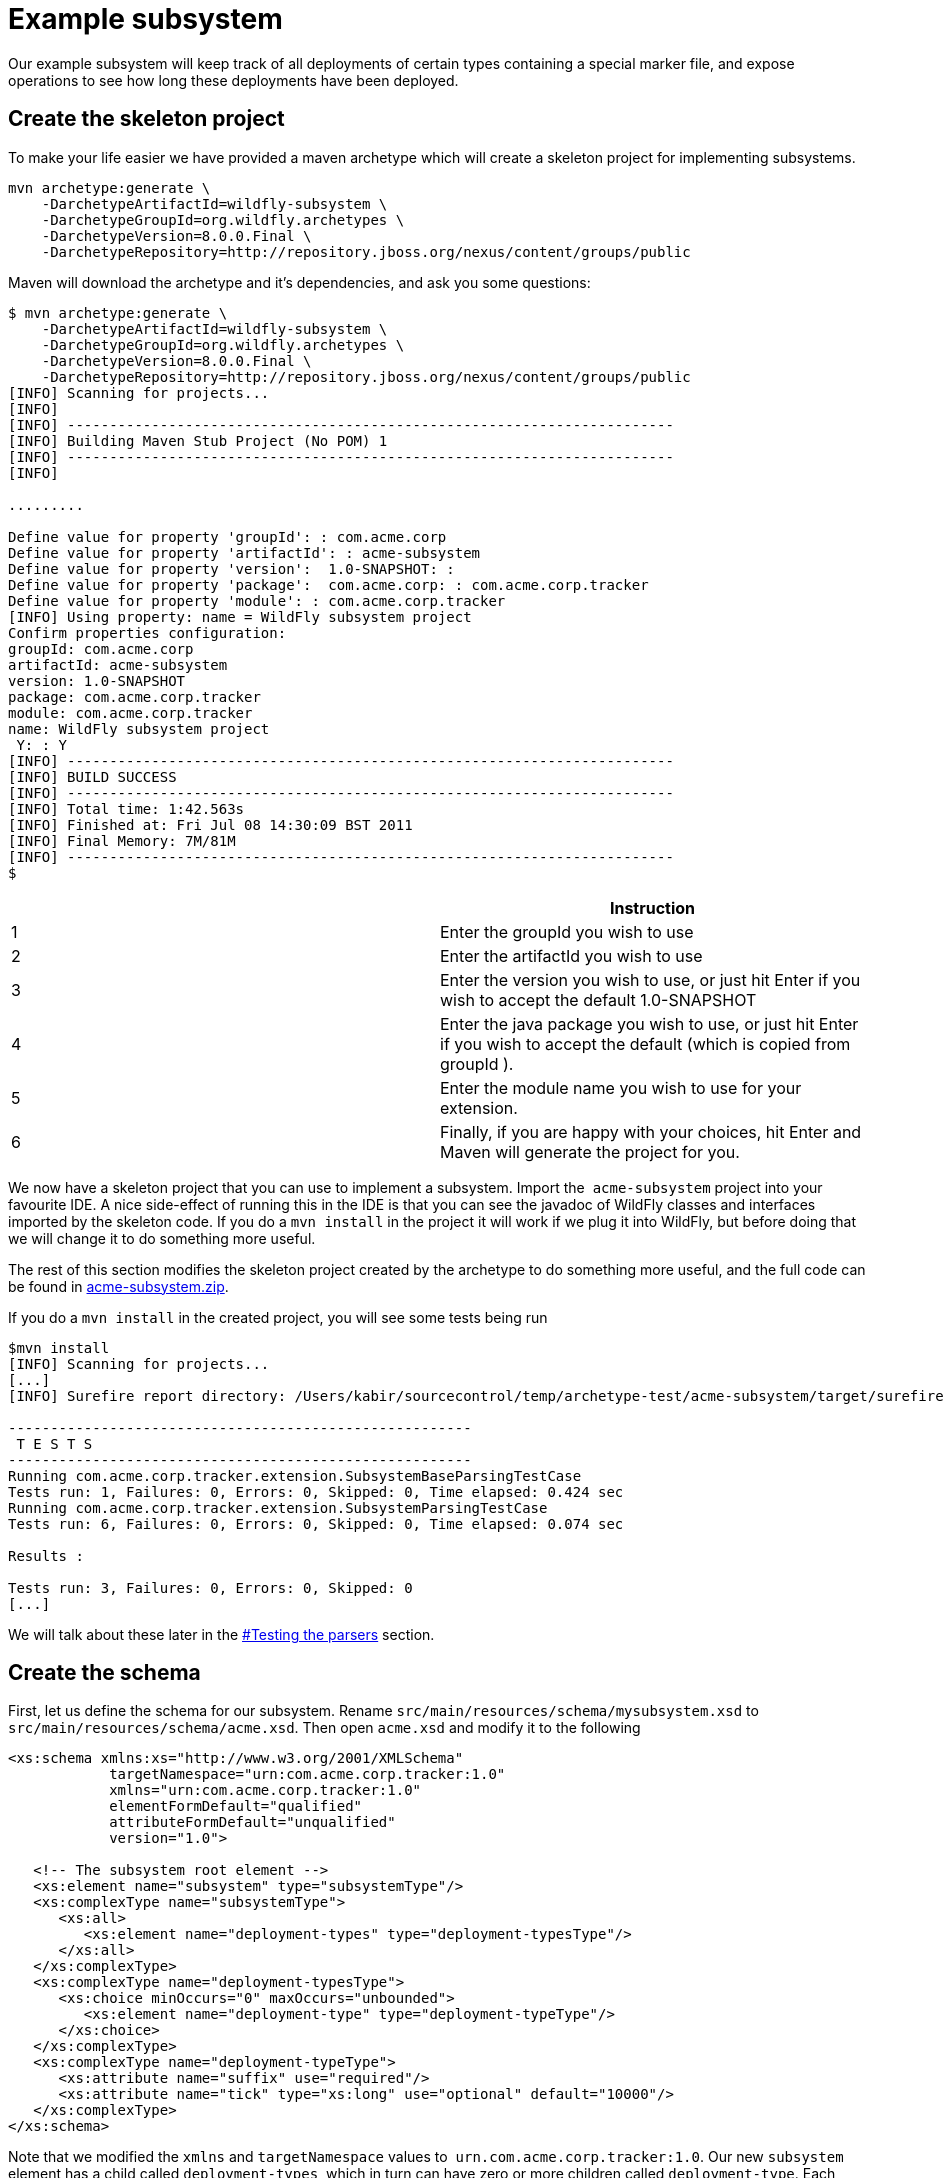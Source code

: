 [[Example_subsystem]]
= Example subsystem

Our example subsystem will keep track of all deployments of certain
types containing a special marker file, and expose operations to see how
long these deployments have been deployed.

[[create-the-skeleton-project]]
== Create the skeleton project

To make your life easier we have provided a maven archetype which will
create a skeleton project for implementing subsystems.

[source,options="nowrap"]
----
mvn archetype:generate \
    -DarchetypeArtifactId=wildfly-subsystem \
    -DarchetypeGroupId=org.wildfly.archetypes \
    -DarchetypeVersion=8.0.0.Final \
    -DarchetypeRepository=http://repository.jboss.org/nexus/content/groups/public
----

Maven will download the archetype and it's dependencies, and ask you
some questions:

[source,options="nowrap"]
----
$ mvn archetype:generate \
    -DarchetypeArtifactId=wildfly-subsystem \
    -DarchetypeGroupId=org.wildfly.archetypes \
    -DarchetypeVersion=8.0.0.Final \
    -DarchetypeRepository=http://repository.jboss.org/nexus/content/groups/public
[INFO] Scanning for projects...
[INFO]
[INFO] ------------------------------------------------------------------------
[INFO] Building Maven Stub Project (No POM) 1
[INFO] ------------------------------------------------------------------------
[INFO]
 
.........
 
Define value for property 'groupId': : com.acme.corp
Define value for property 'artifactId': : acme-subsystem
Define value for property 'version':  1.0-SNAPSHOT: :
Define value for property 'package':  com.acme.corp: : com.acme.corp.tracker
Define value for property 'module': : com.acme.corp.tracker
[INFO] Using property: name = WildFly subsystem project
Confirm properties configuration:
groupId: com.acme.corp
artifactId: acme-subsystem
version: 1.0-SNAPSHOT
package: com.acme.corp.tracker
module: com.acme.corp.tracker
name: WildFly subsystem project
 Y: : Y
[INFO] ------------------------------------------------------------------------
[INFO] BUILD SUCCESS
[INFO] ------------------------------------------------------------------------
[INFO] Total time: 1:42.563s
[INFO] Finished at: Fri Jul 08 14:30:09 BST 2011
[INFO] Final Memory: 7M/81M
[INFO] ------------------------------------------------------------------------
$
----

[cols=",",options="header"]
|=======================================================================
| |Instruction

|1 |Enter the groupId you wish to use

|2 |Enter the artifactId you wish to use

|3 |Enter the version you wish to use, or just hit Enter if you wish to
accept the default 1.0-SNAPSHOT

|4 |Enter the java package you wish to use, or just hit Enter if you
wish to accept the default (which is copied from groupId ).

|5 |Enter the module name you wish to use for your extension.

|6 |Finally, if you are happy with your choices, hit Enter and Maven
will generate the project for you.
|=======================================================================

We now have a skeleton project that you can use to
implement a subsystem. Import the ﻿ `acme-subsystem` project into your
favourite IDE. A nice side-effect of running this in the IDE is that you
can see the javadoc of WildFly classes and interfaces imported by the
skeleton code. If you do a `mvn install` in the project it will work if
we plug it into WildFly, but before doing that we will change it to do
something more useful.

The rest of this section modifies the skeleton project created by the
archetype to do something more useful, and the full code can be found in
link:downloads/acme-subsystem.zip[acme-subsystem.zip].

If you do a `mvn install` in the created project, you will see some
tests being run

[source,options="nowrap"]
----
$mvn install
[INFO] Scanning for projects...
[...]
[INFO] Surefire report directory: /Users/kabir/sourcecontrol/temp/archetype-test/acme-subsystem/target/surefire-reports
 
-------------------------------------------------------
 T E S T S
-------------------------------------------------------
Running com.acme.corp.tracker.extension.SubsystemBaseParsingTestCase
Tests run: 1, Failures: 0, Errors: 0, Skipped: 0, Time elapsed: 0.424 sec
Running com.acme.corp.tracker.extension.SubsystemParsingTestCase
Tests run: 6, Failures: 0, Errors: 0, Skipped: 0, Time elapsed: 0.074 sec
 
Results :
 
Tests run: 3, Failures: 0, Errors: 0, Skipped: 0
[...]
----

We will talk about these later in the
<<testing-the-parsers,#Testing the
parsers>> section.

[[create-the-schema]]
== Create the schema

First, let us define the schema for our subsystem. Rename
`src/main/resources/schema/mysubsystem.xsd` to
`src/main/resources/schema/acme.xsd`. Then open `acme.xsd` and modify it
to the following

[source,xml,options="nowrap"]
----
<xs:schema xmlns:xs="http://www.w3.org/2001/XMLSchema"
            targetNamespace="urn:com.acme.corp.tracker:1.0"
            xmlns="urn:com.acme.corp.tracker:1.0"
            elementFormDefault="qualified"
            attributeFormDefault="unqualified"
            version="1.0">
 
   <!-- The subsystem root element -->
   <xs:element name="subsystem" type="subsystemType"/>
   <xs:complexType name="subsystemType">
      <xs:all>
         <xs:element name="deployment-types" type="deployment-typesType"/>
      </xs:all>
   </xs:complexType>
   <xs:complexType name="deployment-typesType">
      <xs:choice minOccurs="0" maxOccurs="unbounded">
         <xs:element name="deployment-type" type="deployment-typeType"/>
      </xs:choice>
   </xs:complexType>
   <xs:complexType name="deployment-typeType">
      <xs:attribute name="suffix" use="required"/>
      <xs:attribute name="tick" type="xs:long" use="optional" default="10000"/>
   </xs:complexType>
</xs:schema>
----

Note that we modified the `xmlns` and `targetNamespace` values to ﻿
`urn.com.acme.corp.tracker:1.0`. Our new `subsystem` element has a child
called `deployment-types`, which in turn can have zero or more children
called `deployment-type`. Each `deployment-type` has a required `suffix`
attribute, and a `tick` attribute which defaults to `true.`

Now modify the ﻿ `com.acme.corp.tracker.extension.SubsystemExtension`
class to contain the new namespace.

[source,java,options="nowrap"]
----
public class SubsystemExtension implements Extension {
 
    /** The name space used for the {@code substystem} element */
    public static final String NAMESPACE = "urn:com.acme.corp.tracker:1.0";
    ...
----

[[design-and-define-the-model-structure]]
== Design and define the model structure

The following example xml contains a valid subsystem configuration, we
will see how to plug this in to WildFly later in this tutorial.

[source,xml,options="nowrap"]
----
<subsystem xmlns="urn:com.acme.corp.tracker:1.0">
   <deployment-types>
      <deployment-type suffix="sar" tick="10000"/>
      <deployment-type suffix="war" tick="10000"/>
   </deployment-types>
</subsystem>
----

Now when designing our model, we can either do a one to one mapping
between the schema and the model or come up with something slightly or
very different. To keep things simple, let us stay pretty true to the
schema so that when executing a `:read-resource(recursive=true)` against
our subsystem we'll see something like:

[source,options="nowrap"]
----
{
    "outcome" => "success",
    "result" => {"type" => {
        "sar" => {"tick" => "10000"},
        "war" => {"tick" => "10000"}
    }}
}
----

Each `deployment-type` in the xml becomes in the model a child resource
of the subsystem's root resource. The child resource's child-type is
`type`, and it is indexed by its `suffix`. Each `type` resource then
contains the `tick` attribute.

We also need a name for our subsystem, to do that change
`com.acme.corp.tracker.extension.SubsystemExtension`:

[source,java,options="nowrap"]
----
public class SubsystemExtension implements Extension {
    ...
    /** The name of our subsystem within the model. */
    public static final String SUBSYSTEM_NAME = "tracker";
    ...
----

Once we are finished our subsystem will be available under
`/subsystem=tracker`.

The `SubsystemExtension.initialize()` method defines the model,
currently it sets up the basics to add our subsystem to the model:

[source,java,options="nowrap"]
----
@Override
    public void initialize(ExtensionContext context) {
        //register subsystem with its model version
        final SubsystemRegistration subsystem = context.registerSubsystem(SUBSYSTEM_NAME, 1, 0);
        //register subsystem model with subsystem definition that defines all attributes and operations
        final ManagementResourceRegistration registration = subsystem.registerSubsystemModel(SubsystemDefinition.INSTANCE);
        //register describe operation, note that this can be also registered in SubsystemDefinition
        registration.registerOperationHandler(DESCRIBE, GenericSubsystemDescribeHandler.INSTANCE, GenericSubsystemDescribeHandler.INSTANCE, false, OperationEntry.EntryType.PRIVATE);
        //we can register additional submodels here
        //
        subsystem.registerXMLElementWriter(parser);
    }
----

The `registerSubsystem()` call registers our subsystem with the
extension context. At the end of the method we register our parser with
the returned `SubsystemRegistration` to be able to marshal our
subsystem's model back to the main configuration file when it is
modified. We will add more functionality to this method later.

[[registering-the-core-subsystem-model]]
=== Registering the core subsystem model

Next we obtain a `ManagementResourceRegistration` by registering the
subsystem model. This is a *compulsory* step for every new subsystem.

[source,java,options="nowrap"]
----
final ManagementResourceRegistration registration = subsystem.registerSubsystemModel(SubsystemDefinition.INSTANCE);
----

Its parameter is an implementation of the `ResourceDefinition`
interface, which means that when you call
`/subsystem=tracker:read-resource-description` the information you see
comes from model that is defined by `SubsystemDefinition.INSTANCE`.

[source,java,options="nowrap"]
----
public class SubsystemDefinition extends SimpleResourceDefinition {
    public static final SubsystemDefinition INSTANCE = new SubsystemDefinition();
 
    private SubsystemDefinition() {
        super(SubsystemExtension.SUBSYSTEM_PATH,
                SubsystemExtension.getResourceDescriptionResolver(null),
                //We always need to add an 'add' operation
                SubsystemAdd.INSTANCE,
                //Every resource that is added, normally needs a remove operation
                SubsystemRemove.INSTANCE);
    }
 
    @Override
    public void registerOperations(ManagementResourceRegistration resourceRegistration) {
        super.registerOperations(resourceRegistration);
        //you can register aditional operations here
    }
 
    @Override
    public void registerAttributes(ManagementResourceRegistration resourceRegistration) {
        //you can register attributes here
    }
}
----

Since we need child resource `type` we need to add new
ResourceDefinition,

The `ManagementResourceRegistration` obtained in
`SubsystemExtension.initialize()` is then used to add additional
operations or to register submodels to the `/subsystem=tracker` address.
Every subsystem and resource *must* have an `ADD` method which can be
achieved by the following line inside `registerOperations` in your
`ResourceDefinition` or by providing it in constructor of your
`SimpleResourceDefinition` just as we did in example above.

[source,java,options="nowrap"]
----
//We always need to add an 'add' operation
        resourceRegistration.registerOperationHandler(ADD, SubsystemAdd.INSTANCE, new DefaultResourceAddDescriptionProvider(resourceRegistration,descriptionResolver), false);
----

The parameters when registering an operation handler are:

1.  *The name* - i.e. `ADD`.
2.  The handler instance - we will talk more about this below
3.  The handler description provider - we will talk more about this
below.
4.  Whether this operation handler is inherited - `false` means that
this operation is not inherited, and will only apply to
`/subsystem=tracker`. The content for this operation handler will be
provided by `3`.

Let us first look at the description provider which is quite simple
since this operation takes no parameters. The addition of `type`
children will be handled by another operation handler, as we will see
later on.

There are two way to define `DescriptionProvider`, one is by defining it
by hand using ModelNode, but as this has show to be very error prone
there are lots of helper methods to help you automatically describe the
model. Following example is done by manually defining Description
provider for ADD operation handler

[source,java,options="nowrap"]
----
/**
     * Used to create the description of the subsystem add method
     */
    public static DescriptionProvider SUBSYSTEM_ADD = new DescriptionProvider() {
        public ModelNode getModelDescription(Locale locale) {
            //The locale is passed in so you can internationalize the strings used in the descriptions
 
            final ModelNode subsystem = new ModelNode();
            subsystem.get(OPERATION_NAME).set(ADD);
            subsystem.get(DESCRIPTION).set("Adds the tracker subsystem");
 
            return subsystem;
        }
    };
----

Or you can use API that helps you do that for you. For Add and Remove
methods there are classes `DefaultResourceAddDescriptionProvider` and
`DefaultResourceRemoveDescriptionProvider` that do work for you. In case
you use `SimpleResourceDefinition` even that part is hidden from you.

[source,java,options="nowrap"]
----
resourceRegistration.registerOperationHandler(ADD, SubsystemAdd.INSTANCE, new DefaultResourceAddDescriptionProvider(resourceRegistration,descriptionResolver), false);
resourceRegistration.registerOperationHandler(REMOVE, SubsystemRemove.INSTANCE, new DefaultResourceRemoveDescriptionProvider(resourceRegistration,descriptionResolver), false);
----

For other operation handlers that are not add/remove you can use
`DefaultOperationDescriptionProvider` that takes additional parameter of
what is the name of operation and optional array of
parameters/attributes operation takes. This is an example to register
operation " `add-mime`" with two parameters:

[source,java,options="nowrap"]
----
container.registerOperationHandler("add-mime",
                MimeMappingAdd.INSTANCE,
                new DefaultOperationDescriptionProvider("add-mime", Extension.getResourceDescriptionResolver("container.mime-mapping"), MIME_NAME, MIME_VALUE));
----

[NOTE]

When descriping an operation its description provider's `OPERATION_NAME`
must match the name used when calling
`ManagementResourceRegistration.registerOperationHandler()`

Next we have the actual operation handler instance, note that we have
changed its `populateModel()` method to initialize the `type` child of
the model.

[source,java,options="nowrap"]
----
class SubsystemAdd extends AbstractBoottimeAddStepHandler {
 
    static final SubsystemAdd INSTANCE = new SubsystemAdd();
 
    private SubsystemAdd() {
    }
 
    /** {@inheritDoc} */
    @Override
    protected void populateModel(ModelNode operation, ModelNode model) throws OperationFailedException {
        log.info("Populating the model");
        //Initialize the 'type' child node
        model.get("type").setEmptyObject();
    }
    ....
----

`SubsystemAdd` also has a `performBoottime()` method which is used for
initializing the deployer chain associated with this subsystem. We will
talk about the deployers later on. However, the basic idea for all
operation handlers is that we do any model updates before changing the
actual runtime state.

The rule of thumb is that every thing that can be added, can also be
removed so we have a remove handler for the subsystem registered +
in `SubsystemDefinition.registerOperations` or just provide the
operation handler in constructor.

[source,java,options="nowrap"]
----
//Every resource that is added, normally needs a remove operation
        registration.registerOperationHandler(REMOVE, SubsystemRemove.INSTANCE, DefaultResourceRemoveDescriptionProvider(resourceRegistration,descriptionResolver) , false);
----

`SubsystemRemove` extends `AbstractRemoveStepHandler` which takes care
of removing the resource from the model so we don't need to override its
`performRemove()` operation, also the add handler did not install any
services (services will be discussed later) so we can delete the
`performRuntime()` method generated by the archetype.

[source,java,options="nowrap"]
----
class SubsystemRemove extends AbstractRemoveStepHandler {
 
    static final SubsystemRemove INSTANCE = new SubsystemRemove();
 
    private final Logger log = Logger.getLogger(SubsystemRemove.class);
 
    private SubsystemRemove() {
    }
}
----

The description provider for the remove operation is simple and quite
similar to that of the add handler where just name of the method
changes.

[[registering-the-subsystem-child]]
=== Registering the subsystem child

The `type` child does not exist in our skeleton project so we need to
implement the operations to add and remove them from the model.

First we need an add operation to add the `type` child, create a class
called `com.acme.corp.tracker.extension.TypeAddHandler`. In this case we
extend the `org.jboss.as.controller.AbstractAddStepHandler` class and
implement the `org.jboss.as.controller.descriptions.DescriptionProvider`
interface. `org.jboss.as.controller.OperationStepHandler` is the main
interface for the operation handlers, and `AbstractAddStepHandler` is an
implementation of that which does the plumbing work for adding a
resource to the model.

[source,java,options="nowrap"]
----
class TypeAddHandler extends AbstractAddStepHandler implements DescriptionProvider {
 
    public static final TypeAddHandler INSTANCE = new TypeAddHandler();
 
    private TypeAddHandler() {
    }
----

Then we define subsystem model. Lets call it `TypeDefinition` and for
ease of use let it extend `SimpleResourceDefinition` instead just
implement `ResourceDefinition`.

[source,java,options="nowrap"]
----
public class TypeDefinition extends SimpleResourceDefinition {
 
 public static final TypeDefinition INSTANCE = new TypeDefinition();
 
 //we define attribute named tick
protected static final SimpleAttributeDefinition TICK =
new SimpleAttributeDefinitionBuilder(TrackerExtension.TICK, ModelType.LONG)
  .setAllowExpression(true)
  .setXmlName(TrackerExtension.TICK)
  .setFlags(AttributeAccess.Flag.RESTART_ALL_SERVICES)
  .setDefaultValue(new ModelNode(1000))
  .setAllowNull(false)
  .build();
 
private TypeDefinition(){
   super(TYPE_PATH, TrackerExtension.getResourceDescriptionResolver(TYPE),TypeAdd.INSTANCE,TypeRemove.INSTANCE);
}
 
@Override
public void registerAttributes(ManagementResourceRegistration resourceRegistration){
   resourceRegistration.registerReadWriteAttribute(TICK, null, TrackerTickHandler.INSTANCE);
}
 
}
----

Which will take care of describing the model for us. As you can see in
example above we define `SimpleAttributeDefinition` named `TICK`, this
is a mechanism to define Attributes in more type safe way and to add
more common API to manipulate attributes. As you can see here we define
default value of 1000 as also other constraints and capabilities. There
could be other properties set such as validators, alternate names, xml
name, flags for marking it attribute allows expressions and more.

Then we do the work of updating the model by implementing the
`populateModel()` method from the `AbstractAddStepHandler`, which
populates the model's attribute from the operation parameters. First we
get hold of the model relative to the address of this operation (we will
see later that we will register it against `/subsystem=tracker/type=*`),
so we just specify an empty relative address, and we then populate our
model with the parameters from the operation. There is operation
`validateAndSet` on `AttributeDefinition` that helps us validate and set
the model based on definition of the attribute.

[source,java,options="nowrap"]
----
@Override
    protected void populateModel(ModelNode operation, ModelNode model) throws OperationFailedException {
         TICK.validateAndSet(operation,model);
    }
----

We then override the `performRuntime()` method to perform our runtime
changes, which in this case involves installing a service into the
controller at the heart of WildFly. (
`AbstractAddStepHandler.performRuntime()` is similar to
`AbstractBoottimeAddStepHandler.performBoottime()` in that the model is
updated before runtime changes are made.

[source,java,options="nowrap"]
----
@Override
    protected void performRuntime(OperationContext context, ModelNode operation, ModelNode model,
            ServiceVerificationHandler verificationHandler, List<ServiceController<?>> newControllers)
            throws OperationFailedException {
        String suffix = PathAddress.pathAddress(operation.get(ModelDescriptionConstants.ADDRESS)).getLastElement().getValue();
        long tick = TICK.resolveModelAttribute(context,model).asLong();
        TrackerService service = new TrackerService(suffix, tick);
        ServiceName name = TrackerService.createServiceName(suffix);
        ServiceController<TrackerService> controller = context.getServiceTarget()
                .addService(name, service)
                .addListener(verificationHandler)
                .setInitialMode(Mode.ACTIVE)
                .install();
        newControllers.add(controller);
    }
}
----

Since the add methods will be of the format
`/subsystem=tracker/suffix=war:add(tick=1234)`, we look for the last
element of the operation address, which is `war` in the example just
given and use that as our suffix. We then create an instance of
TrackerService and install that into the `service target` of the context
and add the created `service controller` to the `newControllers` list.

The tracker service is quite simple. All services installed into WildFly
must implement the `org.jboss.msc.service.Service` interface.

[source,java,options="nowrap"]
----
public class TrackerService implements Service<TrackerService>{
----

We then have some fields to keep the tick count and a thread which when
run outputs all the deployments registered with our service.

[source,java,options="nowrap"]
----
private AtomicLong tick = new AtomicLong(10000);
 
    private Set<String> deployments = Collections.synchronizedSet(new HashSet<String>());
    private Set<String> coolDeployments = Collections.synchronizedSet(new HashSet<String>());
    private final String suffix;
 
    private Thread OUTPUT = new Thread() {
        @Override
        public void run() {
            while (true) {
                try {
                    Thread.sleep(tick.get());
                    System.out.println("Current deployments deployed while " + suffix + " tracking active:\n" + deployments
                       + "\nCool: " + coolDeployments.size());
                } catch (InterruptedException e) {
                    interrupted();
                    break;
                }
            }
        }
    };
 
    public TrackerService(String suffix, long tick) {
        this.suffix = suffix;
        this.tick.set(tick);
    }
----

Next we have three methods which come from the `Service` interface.
`getValue()` returns this service, `start()` is called when the service
is started by the controller, `stop` is called when the service is
stopped by the controller, and they start and stop the thread outputting
the deployments.

[source,java,options="nowrap"]
----
@Override
    public TrackerService getValue() throws IllegalStateException, IllegalArgumentException {
        return this;
    }
 
    @Override
    public void start(StartContext context) throws StartException {
        OUTPUT.start();
    }
 
    @Override
    public void stop(StopContext context) {
        OUTPUT.interrupt();
    }
----

Next we have a utility method to create the `ServiceName` which is used
to register the service in the controller.

[source,java,options="nowrap"]
----
public static ServiceName createServiceName(String suffix) {
        return ServiceName.JBOSS.append("tracker", suffix);
}
----

Finally we have some methods to add and remove deployments, and to set
and read the `tick`. The 'cool' deployments will be explained later.

[source,java,options="nowrap"]
----
public void addDeployment(String name) {
        deployments.add(name);
    }
 
    public void addCoolDeployment(String name) {
        coolDeployments.add(name);
    }
 
    public void removeDeployment(String name) {
        deployments.remove(name);
        coolDeployments.remove(name);
    }
 
    void setTick(long tick) {
        this.tick.set(tick);
    }
 
    public long getTick() {
        return this.tick.get();
    }
}//TrackerService - end
----

Since we are able to add `type` children, we need a way to be able to
remove them, so we create a
`com.acme.corp.tracker.extension.TypeRemoveHandler`. In this case we
extend `AbstractRemoveStepHandler` which takes care of removing the
resource from the model so we don't need to override its
`performRemove()` operationa. But we need to implement the
`DescriptionProvider` method to provide the model description, and since
the add handler installs the TrackerService, we need to remove that in
the `performRuntime()` method.

[source,java,options="nowrap"]
----
public class TypeRemoveHandler extends AbstractRemoveStepHandler {
 
    public static final TypeRemoveHandler INSTANCE = new TypeRemoveHandler();
 
    private TypeRemoveHandler() {
    }
 
 
    @Override
    protected void performRuntime(OperationContext context, ModelNode operation, ModelNode model) throws OperationFailedException {
        String suffix = PathAddress.pathAddress(operation.get(ModelDescriptionConstants.ADDRESS)).getLastElement().getValue();
        ServiceName name = TrackerService.createServiceName(suffix);
        context.removeService(name);
    }
 
}
----

We then need a description provider for the `type` part of the model
itself, so we modify TypeDefinitnion to registerAttribute

[source,java,options="nowrap"]
----
class TypeDefinition{
...
@Override
public void registerAttributes(ManagementResourceRegistration resourceRegistration){
    resourceRegistration.registerReadWriteAttribute(TICK, null, TrackerTickHandler.INSTANCE);
}
 
}
----

Then finally we need to specify that our new `type` child and associated
handlers go under `/subsystem=tracker/type=*` in the model by adding
registering it with the model in `SubsystemExtension.initialize()`. So
we add the following just before the end of the method.

[source,java,options="nowrap"]
----
@Override
public void initialize(ExtensionContext context)
{
 final SubsystemRegistration subsystem = context.registerSubsystem(SUBSYSTEM_NAME, 1, 0);
 final ManagementResourceRegistration registration = subsystem.registerSubsystemModel(TrackerSubsystemDefinition.INSTANCE);
 //Add the type child
 ManagementResourceRegistration typeChild = registration.registerSubModel(TypeDefinition.INSTANCE);
 subsystem.registerXMLElementWriter(parser);
}
----

The above first creates a child of our main subsystem registration for
the relative address `type=*`, and gets the `typeChild` registration. +
To this we add the `TypeAddHandler` and `TypeRemoveHandler`. +
The add variety is added under the name `add` and the remove handler
under the name `remove`, and for each registered operation handler we
use the handler singleton instance as both the handler parameter and as
the `DescriptionProvider`.

Finally, we register `tick` as a read/write attribute, the null
parameter means we don't do anything special with regards to reading it,
for the write handler we supply it with an operation handler called
`TrackerTickHandler`. +
Registering it as a read/write attribute means we can use the
`:write-attribute` operation to modify the value of the parameter, and
it will be handled by `TrackerTickHandler`.

Not registering a write attribute handler makes the attribute read only.

`TrackerTickHandler` extends `AbstractWriteAttributeHandler` +
directly, and so must implement its `applyUpdateToRuntime` and
`revertUpdateToRuntime` method. +
This takes care of model manipulation (validation, setting) but leaves
us to do just to deal with what we need to do.

[source,java,options="nowrap"]
----
class TrackerTickHandler extends AbstractWriteAttributeHandler<Void> {
 
    public static final TrackerTickHandler INSTANCE = new TrackerTickHandler();
 
    private TrackerTickHandler() {
        super(TypeDefinition.TICK);
    }
 
    protected boolean applyUpdateToRuntime(OperationContext context, ModelNode operation, String attributeName,
              ModelNode resolvedValue, ModelNode currentValue, HandbackHolder<Void> handbackHolder) throws OperationFailedException {
 
        modifyTick(context, operation, resolvedValue.asLong());
 
        return false;
    }
 
    protected void revertUpdateToRuntime(OperationContext context, ModelNode operation, String attributeName, ModelNode valueToRestore, ModelNode valueToRevert, Void handback){
        modifyTick(context, operation, valueToRestore.asLong());
    }
 
    private void modifyTick(OperationContext context, ModelNode operation, long value) throws OperationFailedException {
 
        final String suffix = PathAddress.pathAddress(operation.get(ModelDescriptionConstants.ADDRESS)).getLastElement().getValue();
        TrackerService service = (TrackerService) context.getServiceRegistry(true).getRequiredService(TrackerService.createServiceName(suffix)).getValue();
        service.setTick(value);
    }
 
}
----

The operation used to execute this will be of the form
`/subsystem=tracker/type=war:write-attribute(name=tick,value=12345`) so
we first get the `suffix` from the operation address, and the `tick`
value from the operation parameter's `resolvedValue` parameter, and use
that to update the model.

We then add a new step associated with the `RUNTIME` stage to update the
tick of the TrackerService for our suffix. This is essential since the
call to `context.getServiceRegistry()` will fail unless the step
accessing it belongs to the `RUNTIME` stage.

[NOTE]

When implementing `execute()`, you *must* call `context.completeStep()`
when you are done.

[[parsing-and-marshalling-of-the-subsystem-xml]]
== Parsing and marshalling of the subsystem xml

WildFly uses the Stax API to parse the xml files. This is initialized in
`SubsystemExtension` by mapping our parser onto our namespace:

[source,java,options="nowrap"]
----
public class SubsystemExtension implements Extension {
 
    /** The name space used for the {@code subsystem} element */
    public static final String NAMESPACE = "urn:com.acme.corp.tracker:1.0";
    ...
    protected static final PathElement SUBSYSTEM_PATH = PathElement.pathElement(SUBSYSTEM, SUBSYSTEM_NAME);
    protected static final PathElement TYPE_PATH = PathElement.pathElement(TYPE);
 
   /** The parser used for parsing our subsystem */
    private final SubsystemParser parser = new SubsystemParser();
 
   @Override
    public void initializeParsers(ExtensionParsingContext context) {
        context.setSubsystemXmlMapping(NAMESPACE, parser);
    }
    ...
----

We then need to write the parser. The contract is that we read our
subsystem's xml and create the operations that will populate the model
with the state contained in the xml. These operations will then be
executed on our behalf as part of the parsing process. The entry point
is the `readElement()` method.

[source,java,options="nowrap"]
----
public class SubsystemExtension implements Extension {
 
    /**
     * The subsystem parser, which uses stax to read and write to and from xml
     */
    private static class SubsystemParser implements XMLStreamConstants, XMLElementReader<List<ModelNode>>, XMLElementWriter<SubsystemMarshallingContext> {
 
        /** {@inheritDoc} */
        @Override
        public void readElement(XMLExtendedStreamReader reader, List<ModelNode> list) throws XMLStreamException {
            // Require no attributes
            ParseUtils.requireNoAttributes(reader);
 
            //Add the main subsystem 'add' operation
            final ModelNode subsystem = new ModelNode();
            subsystem.get(OP).set(ADD);
            subsystem.get(OP_ADDR).set(PathAddress.pathAddress(SUBSYSTEM_PATH).toModelNode());
            list.add(subsystem);
 
            //Read the children
            while (reader.hasNext() && reader.nextTag() != END_ELEMENT) {
                if (!reader.getLocalName().equals("deployment-types")) {
                    throw ParseUtils.unexpectedElement(reader);
                }
                while (reader.hasNext() && reader.nextTag() != END_ELEMENT) {
                    if (reader.isStartElement()) {
                        readDeploymentType(reader, list);
                    }
                }
            }
        }
 
        private void readDeploymentType(XMLExtendedStreamReader reader, List<ModelNode> list) throws XMLStreamException {
            if (!reader.getLocalName().equals("deployment-type")) {
                throw ParseUtils.unexpectedElement(reader);
            }
            ModelNode addTypeOperation = new ModelNode();
            addTypeOperation.get(OP).set(ModelDescriptionConstants.ADD);
 
            String suffix = null;
            for (int i = 0; i < reader.getAttributeCount(); i++) {
                String attr = reader.getAttributeLocalName(i);
                String value = reader.getAttributeValue(i);
                if (attr.equals("tick")) {
                    TypeDefinition.TICK.parseAndSetParameter(value, addTypeOperation, reader);
                } else if (attr.equals("suffix")) {
                    suffix = value;
                } else {
                    throw ParseUtils.unexpectedAttribute(reader, i);
                }
            }
            ParseUtils.requireNoContent(reader);
            if (suffix == null) {
                throw ParseUtils.missingRequiredElement(reader, Collections.singleton("suffix"));
            }
 
            //Add the 'add' operation for each 'type' child
            PathAddress addr = PathAddress.pathAddress(SUBSYSTEM_PATH, PathElement.pathElement(TYPE, suffix));
            addTypeOperation.get(OP_ADDR).set(addr.toModelNode());
            list.add(addTypeOperation);
        }
        ...
----

So in the above we always create the add operation for our subsystem.
Due to its address `/subsystem=tracker` defined by `SUBSYSTEM_PATH` this
will trigger the `SubsystemAddHandler` we created earlier when we invoke
`/subsystem=tracker:add`. We then parse the child elements and create an
add operation for the child address for each `type` child. Since the
address will for example be `/subsystem=tracker/type=sar` (defined by
`TYPE_PATH` ) and `TypeAddHandler` is registered for all `type`
subaddresses the `TypeAddHandler` will get invoked for those operations.
Note that when we are parsing attribute `tick` we are using definition
of attribute that we defined in TypeDefintion to parse attribute value
and apply all rules that we specified for this attribute, this also
enables us to property support expressions on attributes.

The parser is also used to marshal the model to xml whenever something
modifies the model, for which the entry point is the `writeContent()`
method:

[source,java,options="nowrap"]
----
private static class SubsystemParser implements XMLStreamConstants, XMLElementReader<List<ModelNode>>, XMLElementWriter<SubsystemMarshallingContext> {
        ...
        /** {@inheritDoc} */
        @Override
        public void writeContent(final XMLExtendedStreamWriter writer, final SubsystemMarshallingContext context) throws XMLStreamException {
            //Write out the main subsystem element
            context.startSubsystemElement(TrackerExtension.NAMESPACE, false);
            writer.writeStartElement("deployment-types");
            ModelNode node = context.getModelNode();
            ModelNode type = node.get(TYPE);
            for (Property property : type.asPropertyList()) {
 
                //write each child element to xml
                writer.writeStartElement("deployment-type");
                writer.writeAttribute("suffix", property.getName());
                ModelNode entry = property.getValue();
                TypeDefinition.TICK.marshallAsAttribute(entry, true, writer);
                writer.writeEndElement();
            }
            //End deployment-types
            writer.writeEndElement();
            //End subsystem
            writer.writeEndElement();
        }
    }
----

Then we have to implement the `SubsystemDescribeHandler` which
translates the current state of the model into operations similar to the
ones created by the parser. The `SubsystemDescribeHandler` is only used
when running in a managed domain, and is used when the host controller
queries the domain controller for the configuration of the profile used
to start up each server. In our case the `SubsystemDescribeHandler` adds
the operation to add the subsystem and then adds the operation to add
each `type` child. Since we are using ResourceDefinitinon for defining
subsystem all that is generated for us, but if you want to customize
that you can do it by implementing it like this.

[source,java,options="nowrap"]
----
private static class SubsystemDescribeHandler implements OperationStepHandler, DescriptionProvider {
        static final SubsystemDescribeHandler INSTANCE = new SubsystemDescribeHandler();
 
        public void execute(OperationContext context, ModelNode operation) throws OperationFailedException {
            //Add the main operation
            context.getResult().add(createAddSubsystemOperation());
 
            //Add the operations to create each child
 
            ModelNode node = context.readModel(PathAddress.EMPTY_ADDRESS);
            for (Property property : node.get("type").asPropertyList()) {
 
                ModelNode addType = new ModelNode();
                addType.get(OP).set(ModelDescriptionConstants.ADD);
                PathAddress addr = PathAddress.pathAddress(SUBSYSTEM_PATH, PathElement.pathElement("type", property.getName()));
                addType.get(OP_ADDR).set(addr.toModelNode());
                if (property.getValue().hasDefined("tick")) {
                   TypeDefinition.TICK.validateAndSet(property,addType);
                }
                context.getResult().add(addType);
            }
            context.completeStep();
        }
 
 
}
----

[[testing-the-parsers]]
=== Testing the parsers

Changes to tests between 7.0.0 and 7.0.1

[NOTE]

The testing framework was moved from the archetype into the core JBoss
AS 7 sources between JBoss AS 7.0.0 and JBoss AS 7.0.1, and has been
improved upon and is used internally for testing JBoss AS 7's
subsystems. The differences between the two versions is that in
7.0.0.Final the testing framework is bundled with the code generated by
the archetype (in a sub-package of the package specified for your
subsystem, e.g. `com.acme.corp.tracker.support`), and the test extends
the `AbstractParsingTest` class.

From 7.0.1 the testing framework is now brought in via the
`org.jboss.as:jboss-as-subsystem-test` maven artifact, and the test's
superclass is `org.jboss.as.subsystem.test.AbstractSubsystemTest`. The
concepts are the same but more and more functionality will be available
as JBoss AS 7 is developed.

Now that we have modified our parsers we need to update our tests to
reflect the new model. There are currently three tests testing the basic
functionality, something which is a lot easier to debug from your IDE
before you plug it into the application server. We will talk about these
tests in turn and they all live in
`com.acme.corp.tracker.extension.SubsystemParsingTestCase`.
`SubsystemParsingTestCase` extends `AbstractSubsystemTest` which does a
lot of the setup for you and contains utility methods for verifying
things from your test. See the javadoc of that class for more
information about the functionality available to you. And by all means
feel free to add more tests for your subsystem, here we are only testing
for the best case scenario while you will probably want to throw in a
few tests for edge cases.

The first test we need to modify is `testParseSubsystem()`. It tests
that the parsed xml becomes the expected operations that will be parsed
into the server, so let us tweak this test to match our subsystem. First
we tell the test to parse the xml into operations

[source,xml,options="nowrap"]
----
@Test
    public void testParseSubsystem() throws Exception {
        //Parse the subsystem xml into operations
        String subsystemXml =
                "<subsystem xmlns=\"" + SubsystemExtension.NAMESPACE + "\">" +
                "   <deployment-types>" +
                "       <deployment-type suffix=\"tst\" tick=\"12345\"/>" +
                "   </deployment-types>" +
                "</subsystem>";
        List<ModelNode> operations = super.parse(subsystemXml);
----

There should be one operation for adding the subsystem itself and an
operation for adding the `deployment-type`, so check we got two
operations

[source,java,options="nowrap"]
----
///Check that we have the expected number of operations
        Assert.assertEquals(2, operations.size());
----

Now check that the first operation is `add` for the address
`/subsystem=tracker`:

[source,java,options="nowrap"]
----
//Check that each operation has the correct content
        //The add subsystem operation will happen first
        ModelNode addSubsystem = operations.get(0);
        Assert.assertEquals(ADD, addSubsystem.get(OP).asString());
        PathAddress addr = PathAddress.pathAddress(addSubsystem.get(OP_ADDR));
        Assert.assertEquals(1, addr.size());
        PathElement element = addr.getElement(0);
        Assert.assertEquals(SUBSYSTEM, element.getKey());
        Assert.assertEquals(SubsystemExtension.SUBSYSTEM_NAME, element.getValue());
----

Then check that the second operation is `add` for the address
`/subsystem=tracker`, and that `12345` was picked up for the value of
the `tick` parameter:

[source,java,options="nowrap"]
----
//Then we will get the add type operation
        ModelNode addType = operations.get(1);
        Assert.assertEquals(ADD, addType.get(OP).asString());
        Assert.assertEquals(12345, addType.get("tick").asLong());
        addr = PathAddress.pathAddress(addType.get(OP_ADDR));
        Assert.assertEquals(2, addr.size());
        element = addr.getElement(0);
        Assert.assertEquals(SUBSYSTEM, element.getKey());
        Assert.assertEquals(SubsystemExtension.SUBSYSTEM_NAME, element.getValue());
        element = addr.getElement(1);
        Assert.assertEquals("type", element.getKey());
        Assert.assertEquals("tst", element.getValue());
    }
----

The second test we need to modify is `testInstallIntoController()` which
tests that the xml installs properly into the controller. In other words
we are making sure that the `add` operations we created earlier work
properly. First we create the xml and install it into the controller.
Behind the scenes this will parse the xml into operations as we saw in
the last test, but it will also create a new controller and boot that up
using the created operations

[source,java,options="nowrap"]
----
@Test
    public void testInstallIntoController() throws Exception {
        //Parse the subsystem xml and install into the controller
        String subsystemXml =
                "<subsystem xmlns=\"" + SubsystemExtension.NAMESPACE + "\">" +
                "   <deployment-types>" +
                "       <deployment-type suffix=\"tst\" tick=\"12345\"/>" +
                "   </deployment-types>" +
                "</subsystem>";
        KernelServices services = super.installInController(subsystemXml);
----

The returned `KernelServices` allow us to execute operations on the
controller, and to read the whole model.

[source,java,options="nowrap"]
----
//Read the whole model and make sure it looks as expected
        ModelNode model = services.readWholeModel();
        //Useful for debugging :-)
        //System.out.println(model);
----

Now we make sure that the structure of the model within the controller
has the expected format and values

[source,java,options="nowrap"]
----
Assert.assertTrue(model.get(SUBSYSTEM).hasDefined(SubsystemExtension.SUBSYSTEM_NAME));
        Assert.assertTrue(model.get(SUBSYSTEM, SubsystemExtension.SUBSYSTEM_NAME).hasDefined("type"));
        Assert.assertTrue(model.get(SUBSYSTEM, SubsystemExtension.SUBSYSTEM_NAME, "type").hasDefined("tst"));
        Assert.assertTrue(model.get(SUBSYSTEM, SubsystemExtension.SUBSYSTEM_NAME, "type", "tst").hasDefined("tick"));
        Assert.assertEquals(12345, model.get(SUBSYSTEM, SubsystemExtension.SUBSYSTEM_NAME, "type", "tst", "tick").asLong());
    }
----

The last test provided is called `testParseAndMarshalModel()`. It's main
purpose is to make sure that our `SubsystemParser.writeContent()` works
as expected. This is achieved by starting a controller in the same way
as before

[source,java,options="nowrap"]
----
@Test
    public void testParseAndMarshalModel() throws Exception {
        //Parse the subsystem xml and install into the first controller
        String subsystemXml =
                "<subsystem xmlns=\"" + SubsystemExtension.NAMESPACE + "\">" +
                "   <deployment-types>" +
                "       <deployment-type suffix=\"tst\" tick=\"12345\"/>" +
                "   </deployment-types>" +
                "</subsystem>";
        KernelServices servicesA = super.installInController(subsystemXml);
----

Now we read the model and the xml that was persisted from the first
controller, and use that xml to start a second controller

[source,java,options="nowrap"]
----
//Get the model and the persisted xml from the first controller
        ModelNode modelA = servicesA.readWholeModel();
        String marshalled = servicesA.getPersistedSubsystemXml();
 
        //Install the persisted xml from the first controller into a second controller
        KernelServices servicesB = super.installInController(marshalled);
----

Finally we read the model from the second controller, and make sure that
the models are identical by calling `compare()` on the test superclass.

[source,java,options="nowrap"]
----
ModelNode modelB = servicesB.readWholeModel();
 
        //Make sure the models from the two controllers are identical
        super.compare(modelA, modelB);
    }
----

We then have a test that needs no changing from what the archetype
provides us with. As we have seen before we start a controller

[source,java,options="nowrap"]
----
@Test
    public void testDescribeHandler() throws Exception {
        //Parse the subsystem xml and install into the first controller
        String subsystemXml =
                "<subsystem xmlns=\"" + SubsystemExtension.NAMESPACE + "\">" +
                "</subsystem>";
        KernelServices servicesA = super.installInController(subsystemXml);
----

We then call `/subsystem=tracker:describe` which outputs the subsystem
as operations needed to reach the current state (Done by our
`SubsystemDescribeHandler`)

[source,java,options="nowrap"]
----
//Get the model and the describe operations from the first controller
        ModelNode modelA = servicesA.readWholeModel();
        ModelNode describeOp = new ModelNode();
        describeOp.get(OP).set(DESCRIBE);
        describeOp.get(OP_ADDR).set(
                PathAddress.pathAddress(
                        PathElement.pathElement(SUBSYSTEM, SubsystemExtension.SUBSYSTEM_NAME)).toModelNode());
        List<ModelNode> operations = super.checkResultAndGetContents(servicesA.executeOperation(describeOp)).asList();
----

Then we create a new controller using those operations

[source,java,options="nowrap"]
----
//Install the describe options from the first controller into a second controller
        KernelServices servicesB = super.installInController(operations);
----

And then we read the model from the second controller and make sure that
the two subsystems are identical +
ModelNode modelB = servicesB.readWholeModel();

[source,java,options="nowrap"]
----
//Make sure the models from the two controllers are identical
        super.compare(modelA, modelB);
 
    }
----

To test the removal of the the subsystem and child resources we modify
the `testSubsystemRemoval()` test provided by the archetype:

[source,java,options="nowrap"]
----
/**
     * Tests that the subsystem can be removed
     */
    @Test
    public void testSubsystemRemoval() throws Exception {
        //Parse the subsystem xml and install into the first controller
----

We provide xml for the subsystem installing a child, which in turn
installs a TrackerService

[source,java,options="nowrap"]
----
String subsystemXml =
                "<subsystem xmlns=\"" + SubsystemExtension.NAMESPACE + "\">" +
                "   <deployment-types>" +
                "       <deployment-type suffix=\"tst\" tick=\"12345\"/>" +
                "   </deployment-types>" +
                "</subsystem>";
        KernelServices services = super.installInController(subsystemXml);
----

Having installed the xml into the controller we make sure the
TrackerService is there

[source,java,options="nowrap"]
----
//Sanity check to test the service for 'tst' was there
        services.getContainer().getRequiredService(TrackerService.createServiceName("tst"));
----

This call from the subsystem test harness will call remove for each
level in our subsystem, children first and validate +
that the subsystem model is empty at the end.

[source,java,options="nowrap"]
----
//Checks that the subsystem was removed from the model
        super.assertRemoveSubsystemResources(services);
----

Finally we check that all the services were removed by the remove
handlers

[source,java,options="nowrap"]
----
//Check that any services that were installed were removed here
        try {
            services.getContainer().getRequiredService(TrackerService.createServiceName("tst"));
            Assert.fail("Should have removed services");
        } catch (Exception expected) {
        }
    }
----

For good measure let us throw in another test which adds a
`deployment-type` and also changes its attribute at runtime. So first of
all boot up the controller with the same xml we have been using so far

[source,java,options="nowrap"]
----
@Test
    public void testExecuteOperations() throws Exception {
        String subsystemXml =
                "<subsystem xmlns=\"" + SubsystemExtension.NAMESPACE + "\">" +
                "   <deployment-types>" +
                "       <deployment-type suffix=\"tst\" tick=\"12345\"/>" +
                "   </deployment-types>" +
                "</subsystem>";
        KernelServices services = super.installInController(subsystemXml);
----

Now create an operation which does the same as the following CLI command
`/subsystem=tracker/type=foo:add(tick=1000)`

[source,java,options="nowrap"]
----
//Add another type
        PathAddress fooTypeAddr = PathAddress.pathAddress(
                PathElement.pathElement(SUBSYSTEM, SubsystemExtension.SUBSYSTEM_NAME),
                PathElement.pathElement("type", "foo"));
        ModelNode addOp = new ModelNode();
        addOp.get(OP).set(ADD);
        addOp.get(OP_ADDR).set(fooTypeAddr.toModelNode());
        addOp.get("tick").set(1000);
----

Execute the operation and make sure it was successful

[source,java,options="nowrap"]
----
ModelNode result = services.executeOperation(addOp);
        Assert.assertEquals(SUCCESS, result.get(OUTCOME).asString());
----

Read the whole model and make sure that the original data is still there
(i.e. the same as what was done by `testInstallIntoController()`

[source,java,options="nowrap"]
----
ModelNode model = services.readWholeModel();
        Assert.assertTrue(model.get(SUBSYSTEM).hasDefined(SubsystemExtension.SUBSYSTEM_NAME));
        Assert.assertTrue(model.get(SUBSYSTEM, SubsystemExtension.SUBSYSTEM_NAME).hasDefined("type"));
        Assert.assertTrue(model.get(SUBSYSTEM, SubsystemExtension.SUBSYSTEM_NAME, "type").hasDefined("tst"));
        Assert.assertTrue(model.get(SUBSYSTEM, SubsystemExtension.SUBSYSTEM_NAME, "type", "tst").hasDefined("tick"));
        Assert.assertEquals(12345, model.get(SUBSYSTEM, SubsystemExtension.SUBSYSTEM_NAME, "type", "tst", "tick").asLong());
----

Then make sure our new `type` has been added:

[source,java,options="nowrap"]
----
Assert.assertTrue(model.get(SUBSYSTEM, SubsystemExtension.SUBSYSTEM_NAME, "type").hasDefined("foo"));
        Assert.assertTrue(model.get(SUBSYSTEM, SubsystemExtension.SUBSYSTEM_NAME, "type", "foo").hasDefined("tick"));
        Assert.assertEquals(1000, model.get(SUBSYSTEM, SubsystemExtension.SUBSYSTEM_NAME, "type", "foo", "tick").asLong());
----

Then we call `write-attribute` to change the `tick` value of
`/subsystem=tracker/type=foo`:

[source,java,options="nowrap"]
----
//Call write-attribute
        ModelNode writeOp = new ModelNode();
        writeOp.get(OP).set(WRITE_ATTRIBUTE_OPERATION);
        writeOp.get(OP_ADDR).set(fooTypeAddr.toModelNode());
        writeOp.get(NAME).set("tick");
        writeOp.get(VALUE).set(3456);
        result = services.executeOperation(writeOp);
        Assert.assertEquals(SUCCESS, result.get(OUTCOME).asString());
----

To give you exposure to other ways of doing things, now instead of
reading the whole model to check the attribute, we call `read-attribute`
instead, and make sure it has the value we set it to.

[source,java,options="nowrap"]
----
//Check that write attribute took effect, this time by calling read-attribute instead of reading the whole model
        ModelNode readOp = new ModelNode();
        readOp.get(OP).set(READ_ATTRIBUTE_OPERATION);
        readOp.get(OP_ADDR).set(fooTypeAddr.toModelNode());
        readOp.get(NAME).set("tick");
        result = services.executeOperation(readOp);
        Assert.assertEquals(3456, checkResultAndGetContents(result).asLong());
----

Since each `type` installs its own copy of `TrackerService`, we get the
`TrackerService` for `type=foo` from the service container exposed by
the kernel services and make sure it has the right value

[source,java,options="nowrap"]
----
TrackerService service = (TrackerService)services.getContainer().getService(TrackerService.createServiceName("foo")).getValue();
        Assert.assertEquals(3456, service.getTick());
    }
----

TypeDefinition.TICK.

[[add-the-deployers]]
== Add the deployers

When discussing `SubsystemAddHandler` we did not mention the work done
to install the deployers, which is done in the following method:

[source,java,options="nowrap"]
----
    @Override
    public void performBoottime(OperationContext context, ModelNode operation, ModelNode model,
            ServiceVerificationHandler verificationHandler, List<ServiceController<?>> newControllers)
            throws OperationFailedException {
 
        log.info("Populating the model");
 
        //Add deployment processors here
        //Remove this if you don't need to hook into the deployers, or you can add as many as you like
        //see SubDeploymentProcessor for explanation of the phases
        context.addStep(new AbstractDeploymentChainStep() {
            public void execute(DeploymentProcessorTarget processorTarget) {
                processorTarget.addDeploymentProcessor(SubsystemDeploymentProcessor.PHASE, SubsystemDeploymentProcessor.priority, new SubsystemDeploymentProcessor());
 
            }
        }, OperationContext.Stage.RUNTIME);
 
    }
----

This adds an extra step which is responsible for installing deployment
processors. You can add as many as you like, or avoid adding any all
together depending on your needs. Each processor has a `Phase` and a
`priority`. Phases are sequential, and a deployment passes through each
phases deployment processors. The `priority` specifies where within a
phase the processor appears. See `org.jboss.as.server.deployment.Phase`
for more information about phases.

In our case we are keeping it simple and staying with one deployment
processor with the phase and priority created for us by the maven
archetype. The phases will be explained in the next section. The
deployment processor is as follows:

[source,java,options="nowrap"]
----
public class SubsystemDeploymentProcessor implements DeploymentUnitProcessor {
    ...
 
    @Override
    public void deploy(DeploymentPhaseContext phaseContext) throws DeploymentUnitProcessingException {
        String name = phaseContext.getDeploymentUnit().getName();
        TrackerService service = getTrackerService(phaseContext.getServiceRegistry(), name);
        if (service != null) {
            ResourceRoot root = phaseContext.getDeploymentUnit().getAttachment(Attachments.DEPLOYMENT_ROOT);
            VirtualFile cool = root.getRoot().getChild("META-INF/cool.txt");
            service.addDeployment(name);
            if (cool.exists()) {
                service.addCoolDeployment(name);
            }
        }
    }
 
    @Override
    public void undeploy(DeploymentUnit context) {
        context.getServiceRegistry();
        String name = context.getName();
        TrackerService service = getTrackerService(context.getServiceRegistry(), name);
        if (service != null) {
            service.removeDeployment(name);
        }
    }
 
    private TrackerService getTrackerService(ServiceRegistry registry, String name) {
        int last = name.lastIndexOf(".");
        String suffix = name.substring(last + 1);
        ServiceController<?> container = registry.getService(TrackerService.createServiceName(suffix));
        if (container != null) {
            TrackerService service = (TrackerService)container.getValue();
            return service;
        }
        return null;
    }
}
----

The `deploy()` method is called when a deployment is being deployed. In
this case we look for the `TrackerService` instance for the service name
created from the deployment's suffix. If there is one it means that we
are meant to be tracking deployments with this suffix (i.e.
`TypeAddHandler` was called for this suffix), and if we find one we add
the deployment's name to it. Similarly `undeploy()` is called when a
deployment is being undeployed, and if there is a `TrackerService`
instance for the deployment's suffix, we remove the deployment's name
from it.

[[deployment-phases-and-attachments]]
=== Deployment phases and attachments

The code in the SubsystemDeploymentProcessor uses an _attachment_, which
is the means of communication between the individual deployment
processors. A deployment processor belonging to a phase may create an
attachment which is then read further along the chain of deployment unit
processors. In the above example we look for the
`Attachments.DEPLOYMENT_ROOT` attachment, which is a view of the file
structure of the deployment unit put in place before the chain of
deployment unit processors is invoked.

As mentioned above, the deployment unit processors are organized in
phases, and have a relative order within each phase. A deployment unit
passes through all the deployment unit processors in that order. A
deployment unit processor may choose to take action or not depending on
what attachments are available. Let's take a quick look at what the
deployment unit processors for in the phases described in
`org.jboss.as.server.deployment.Phase`.

[[structure]]
==== STRUCTURE

The deployment unit processors in this phase determine the structure of
a deployment, and looks for sub deployments and metadata files.

[[parse]]
==== PARSE

In this phase the deployment unit processors parse the deployment
descriptors and build up the annotation index. `Class-Path` entries from
the META-INF/MANIFEST.MF are added.

[[dependencies]]
==== DEPENDENCIES

Extra class path dependencies are added. For example if deploying a
`war` file, the commonly needed dependencies for a web application are
added.

[[configure_module]]
==== CONFIGURE_MODULE

In this phase the modular class loader for the deployment is created. No
attempt should be made loading classes from the deployment until *after*
this phase.

[[post_module]]
==== POST_MODULE

Now that our class loader has been constructed we have access to the
classes. In this stage deployment processors may use the
`Attachments.REFLECTION_INDEX` attachment which is a deployment index
used to obtain members of classes in the deployment, and to invoke upon
them, bypassing the inefficiencies of using `java.lang.reflect`
directly.

[[install]]
==== INSTALL

Install new services coming from the deployment.

[[cleanup]]
==== CLEANUP

Attachments put in place earlier in the deployment unit processor chain
may be removed here.

[[integrate-with-wildfly]]
== Integrate with WildFly

Now that we have all the code needed for our subsystem, we can build our
project by running `mvn install`

[source,options="nowrap"]
----
[kabir ~/sourcecontrol/temp/archetype-test/acme-subsystem]
$mvn install
[INFO] Scanning for projects...
[...]
main:
   [delete] Deleting: /Users/kabir/sourcecontrol/temp/archetype-test/acme-subsystem/null1004283288
   [delete] Deleting directory /Users/kabir/sourcecontrol/temp/archetype-test/acme-subsystem/target/module
     [copy] Copying 1 file to /Users/kabir/sourcecontrol/temp/archetype-test/acme-subsystem/target/module/com/acme/corp/tracker/main
     [copy] Copying 1 file to /Users/kabir/sourcecontrol/temp/archetype-test/acme-subsystem/target/module/com/acme/corp/tracker/main
     [echo] Module com.acme.corp.tracker has been created in the target/module directory. Copy to your JBoss AS 7 installation.
[INFO] Executed tasks
[INFO]
[INFO] --- maven-install-plugin:2.3.1:install (default-install) @ acme-subsystem ---
[INFO] Installing /Users/kabir/sourcecontrol/temp/archetype-test/acme-subsystem/target/acme-subsystem.jar to /Users/kabir/.m2/repository/com/acme/corp/acme-subsystem/1.0-SNAPSHOT/acme-subsystem-1.0-SNAPSHOT.jar
[INFO] Installing /Users/kabir/sourcecontrol/temp/archetype-test/acme-subsystem/pom.xml to /Users/kabir/.m2/repository/com/acme/corp/acme-subsystem/1.0-SNAPSHOT/acme-subsystem-1.0-SNAPSHOT.pom
[INFO] ------------------------------------------------------------------------
[INFO] BUILD SUCCESS
[INFO] ------------------------------------------------------------------------
[INFO] Total time: 5.851s
[INFO] Finished at: Mon Jul 11 23:24:58 BST 2011
[INFO] Final Memory: 7M/81M
[INFO] ------------------------------------------------------------------------
----

This will have built our project and assembled a module for us that can
be used for installing it into WildFly. If you go to the `target/module`
folder where you built the project you will see the module

[source,options="nowrap"]
----
$ls target/module/com/acme/corp/tracker/main/
acme-subsystem.jar  module.xml
----

The `module.xml` comes from `src/main/resources/module/main/module.xml`
and is used to define your module. It says that it contains the
`acme-subsystem.jar`:

[source,xml,options="nowrap"]
----
<module xmlns="urn:jboss:module:1.0" name="com.acme.corp.tracker">
    <resources>
        <resource-root path="acme-subsystem.jar"/>
    </resources>
----

And has a default set of dependencies needed by every subsystem created.
If your subsystem requires additional module dependencies you can add
them here before building and installing.

[source,xml,options="nowrap"]
----
    <dependencies>
        <module name="javax.api"/>
        <module name="org.jboss.staxmapper"/>
        <module name="org.jboss.as.controller"/>
        <module name="org.jboss.as.server"/>
        <module name="org.jboss.modules"/>
        <module name="org.jboss.msc"/>
        <module name="org.jboss.logging"/>
        <module name="org.jboss.vfs"/>
    </dependencies>
</module>
----

Note that the name of the module corresponds to the directory structure
containing it. Now copy the `target/module/com/acme/corp/tracker/main/`
directory and its contents to
`$WFLY/modules/com/acme/corp/tracker/main/` (where `$WFLY` is the root
of your WildFly install).

Next we need to modify `$WFLY/standalone/configuration/standalone.xml`.
First we need to add our new module to the `<extensions>` section:

[source,java,options="nowrap"]
----
    <extensions>
        ...
        <extension module="org.jboss.as.weld"/>
        <extension module="com.acme.corp.tracker"/>
    </extensions>
----

And then we have to add our subsystem to the `<profile>` section:

[source,xml,options="nowrap"]
----
    <profile>
    ...
 
        <subsystem xmlns="urn:com.acme.corp.tracker:1.0">
            <deployment-types>
                <deployment-type suffix="sar" tick="10000"/>
                <deployment-type suffix="war" tick="10000"/>
            </deployment-types>
        </subsystem>
    ...
    </profile>
----

Adding this to a managed domain works exactly the same apart from in
this case you need to modify `$WFLY/domain/configuration/domain.xml`.

Now start up WildFly by running `$WFLY/bin/standalone.sh` and you should
see messages like these after the server has started, which means our
subsystem has been added and our `TrackerService` is working:

....
15:27:33,838 INFO  [org.jboss.as] (Controller Boot Thread) JBoss AS 7.0.0.Final "Lightning" started in 2861ms - Started 94 of 149 services (55 services are passive or on-demand)
15:27:42,966 INFO  [stdout] (Thread-8) Current deployments deployed while sar tracking active:
15:27:42,966 INFO  [stdout] (Thread-8) []
15:27:42,967 INFO  [stdout] (Thread-8) Cool: 0
15:27:42,967 INFO  [stdout] (Thread-9) Current deployments deployed while war tracking active:
15:27:42,967 INFO  [stdout] (Thread-9) []
15:27:42,967 INFO  [stdout] (Thread-9) Cool: 0
15:27:52,967 INFO  [stdout] (Thread-8) Current deployments deployed while sar tracking active:
15:27:52,967 INFO  [stdout] (Thread-8) []
15:27:52,967 INFO  [stdout] (Thread-8) Cool: 0
....

If you run the command line interface you can execute some commands to
see more about the subsystem. For example

[source,options="nowrap"]
----
[standalone@localhost:9999 /] /subsystem=tracker/:read-resource-description(recursive=true, operations=true)
----

will return a lot of information, including what we provided in the
`DescriptionProvider`s we created to document our subsystem.

To see the current subsystem state you can execute

[source,options="nowrap"]
----
[standalone@localhost:9999 /] /subsystem=tracker/:read-resource(recursive=true)
{
    "outcome" => "success",
    "result" => {"type" => {
        "war" => {"tick" => 10000L},
        "sar" => {"tick" => 10000L}
    }}
}
----

We can remove both the deployment types which removes them from the
model:

[source,options="nowrap"]
----
[standalone@localhost:9999 /] /subsystem=tracker/type=sar:remove
{"outcome" => "success"}
[standalone@localhost:9999 /] /subsystem=tracker/type=war:remove
{"outcome" => "success"}
[standalone@localhost:9999 /] /subsystem=tracker/:read-resource(recursive=true)
{
    "outcome" => "success",
    "result" => {"type" => undefined}
}
----

You should now see the output from the `TrackerService` instances having
stopped.

Now, let's add the war tracker again:

[source,options="nowrap"]
----
[standalone@localhost:9999 /] /subsystem=tracker/type=war:add
{"outcome" => "success"}
[standalone@localhost:9999 /] /subsystem=tracker/:read-resource(recursive=true)
{
    "outcome" => "success",
    "result" => {"type" => {"war" => {"tick" => 10000L}}}
}
----

and the WildFly console should show the messages coming from the war
`TrackerService` again.

Now let us deploy something. You can find two maven projects for test
wars already built at link:downloads/test1.zip[test1.zip] and
link:downloads/test2.zip[test2.zip]. If you download them and
extract them to `/Downloads/test1` and `/Downloads/test2`, you can see
that `/Downloads/test1/target/test1.war` contains a `META-INF/cool.txt`
while `/Downloads/test2/target/test2.war` does not contain that file.
From CLI deploy `test1.war` first:

[source,java,options="nowrap"]
----
[standalone@localhost:9999 /] deploy ~/Downloads/test1/target/test1.war
'test1.war' deployed successfully.
----

And you should now see the output from the war `TrackerService` list the
deployments:

....
15:35:03,712 INFO  [org.jboss.as.server.deployment] (MSC service thread 1-2) Starting deployment of "test1.war"
15:35:03,988 INFO  [org.jboss.web] (MSC service thread 1-1) registering web context: /test1
15:35:03,996 INFO  [org.jboss.as.server.controller] (pool-2-thread-9) Deployed "test1.war"
15:35:13,056 INFO  [stdout] (Thread-9) Current deployments deployed while war tracking active:
15:35:13,056 INFO  [stdout] (Thread-9) [test1.war]
15:35:13,057 INFO  [stdout] (Thread-9) Cool: 1
....

So our `test1.war` got picked up as a 'cool' deployment. Now if we
deploy `test2.war`

[source,options="nowrap"]
----
[standalone@localhost:9999 /] deploy ~/sourcecontrol/temp/archetype-test/test2/target/test2.war
'test2.war' deployed successfully.
----

You will see that deployment get picked up as well but since there is no
`META-INF/cool.txt` it is not marked as a 'cool' deployment:

....
15:37:05,634 INFO  [org.jboss.as.server.deployment] (MSC service thread 1-4) Starting deployment of "test2.war"
15:37:05,699 INFO  [org.jboss.web] (MSC service thread 1-1) registering web context: /test2
15:37:05,982 INFO  [org.jboss.as.server.controller] (pool-2-thread-15) Deployed "test2.war"
15:37:13,075 INFO  [stdout] (Thread-9) Current deployments deployed while war tracking active:
15:37:13,075 INFO  [stdout] (Thread-9) [test1.war, test2.war]
15:37:13,076 INFO  [stdout] (Thread-9) Cool: 1
....

An undeploy

[source,java,options="nowrap"]
----
[standalone@localhost:9999 /] undeploy test1.war
Successfully undeployed test1.war.
----

is also reflected in the `TrackerService` output:

....
15:38:47,901 INFO  [org.jboss.as.server.controller] (pool-2-thread-21) Undeployed "test1.war"
15:38:47,934 INFO  [org.jboss.as.server.deployment] (MSC service thread 1-3) Stopped deployment test1.war in 40ms
15:38:53,091 INFO  [stdout] (Thread-9) Current deployments deployed while war tracking active:
15:38:53,092 INFO  [stdout] (Thread-9) [test2.war]
15:38:53,092 INFO  [stdout] (Thread-9) Cool: 0
....

Finally, we registered a write attribute handler for the `tick` property
of the `type` so we can change the frequency

[source,options="nowrap"]
----
[standalone@localhost:9999 /] /subsystem=tracker/type=war:write-attribute(name=tick,value=1000)
{"outcome" => "success"}
----

You should now see the output from the `TrackerService` happen every
second

....
15:39:43,100 INFO  [stdout] (Thread-9) Current deployments deployed while war tracking active:
15:39:43,100 INFO  [stdout] (Thread-9) [test2.war]
15:39:43,101 INFO  [stdout] (Thread-9) Cool: 0
15:39:44,101 INFO  [stdout] (Thread-9) Current deployments deployed while war tracking active:
15:39:44,102 INFO  [stdout] (Thread-9) [test2.war]
15:39:44,105 INFO  [stdout] (Thread-9) Cool: 0
15:39:45,106 INFO  [stdout] (Thread-9) Current deployments deployed while war tracking active:
15:39:45,106 INFO  [stdout] (Thread-9) [test2.war]
....

If you open `$WFLY/standalone/configuration/standalone.xml` you can see
that our subsystem entry reflects the current state of the subsystem:

[source,xml,options="nowrap"]
----
        <subsystem xmlns="urn:com.acme.corp.tracker:1.0">
            <deployment-types>
                <deployment-type suffix="war" tick="1000"/>
            </deployment-types>
        </subsystem>
----

[[expressions]]
== Expressions

Expressions are mechanism that enables you to support variables in your
attributes, for instance when you want the value of attribute to be
resolved using system / environment properties.

An example expression is

....
${jboss.bind.address.management:127.0.0.1}
....

which means that the value should be taken from a system property named
`jboss.bind.address.management` and if it is not defined use
`127.0.0.1`.

[[what-expression-types-are-supported]]
=== What expression types are supported

* System properties, which are resolved using
`java.lang.System.getProperty(String key)`
* Environment properties, which are resolved using
`java.lang.System.getEnv(String name)`.
* Security vault expressions, resolved against the security vault
configured for the server or Host Controller that needs to resolve the
expression.

In all cases, the syntax for the expression is

....
${expression_to_resolve}
....

For an expression meant to be resolved against environment properties,
the `expression_to_resolve` must be prefixed with `env.`. The portion
after `env.` will be the name passed to
`java.lang.System.getEnv(String name)`.

Security vault expressions do not support default values (i.e. the
`127.0.0.1` in the `jboss.bind.address.management:127.0.0.1` example
above.)

[[how-to-support-expressions-in-subsystems]]
=== How to support expressions in subsystems

The easiest way is by using AttributeDefinition, which provides support
for expressions just by using it correctly.

When we create an AttributeDefinition all we need to do is mark that is
allows expressions. Here is an example how to define an attribute that
allows expressions to be used.

[source,java,options="nowrap"]
----
SimpleAttributeDefinition MY_ATTRIBUTE =
            new SimpleAttributeDefinitionBuilder("my-attribute", ModelType.INT, true)
                    .setAllowExpression(true)
                    .setFlags(AttributeAccess.Flag.RESTART_ALL_SERVICES)
                    .setDefaultValue(new ModelNode(1))
                    .build();
----

Then later when you are parsing the xml configuration you should use the
MY_ATTRIBUTE attribute definition to set the value to the management
operation ModelNode you are creating.

[source,java,options="nowrap"]
----
....
      String attr = reader.getAttributeLocalName(i);
      String value = reader.getAttributeValue(i);
      if (attr.equals("my-attribute")) {
          MY_ATTRIBUTE.parseAndSetParameter(value, operation, reader);
      } else if (attr.equals("suffix")) {
.....
----

Note that this just helps you to properly set the value to the model
node you are working on, so no need to additionally set anything to the
model for this attribute. Method parseAndSetParameter parses the value
that was read from xml for possible expressions in it and if it finds
any it creates special model node that defines that node is of type
`ModelType.EXPRESSION`.

Later in your operation handlers where you implement populateModel and
have to store the value from the operation to the configuration model
you also use this MY_ATTRIBUTE attribute definition.

[source,java,options="nowrap"]
----
 @Override
 protected void populateModel(ModelNode operation, ModelNode model) throws OperationFailedException {
        MY_ATTRIBUTE.validateAndSet(operation,model);
 }
----

This will make sure that the attribute that is stored from the operation
to the model is valid and nothing is lost. It also checks the value
stored in the operation `ModelNode`, and if it isn't already
`ModelType.EXPRESSION`, it checks if the value is a string that contains
the expression syntax. If so, the value stored in the model will be of
type `ModelType.EXPRESSION`. Doing this ensures that expressions are
properly handled when they appear in operations that weren't created by
the subsystem parser, but are instead passed in from CLI or admin
console users.

As last step we need to use the value of the attribute. This is usually
needed inside of the `performRuntime` method

[source,java,options="nowrap"]
----
 protected void performRuntime(OperationContext context, ModelNode operation, ModelNode model, ServiceVerificationHandler verificationHandler, List<ServiceController<?>> newControllers) throws OperationFailedException {
       ....
        final int attributeValue = MY_ATTRIBUTE.resolveModelAttribute(context, model).asInt();     
        ...
 
    }
----

As you can see resolving of attribute's value is not done until it is
needed for use in the subsystem's runtime services. The resolved value
is not stored in the configuration model, the unresolved expression is.
That way we do not lose any information in the model and can assure that
also marshalling is done properly, where we must marshall back the
unresolved value.

Attribute definitinon also helps you with that:

[source,java,options="nowrap"]
----
 public void writeContent(XMLExtendedStreamWriter writer, SubsystemMarshallingContext context) throws XMLStreamException {
    ....
      MY_ATTRIBUTE.marshallAsAttribute(sessionData, writer);
      MY_OTHER_ATTRIBUTE.marshallAsElement(sessionData, false, writer);
    ...
}
----
